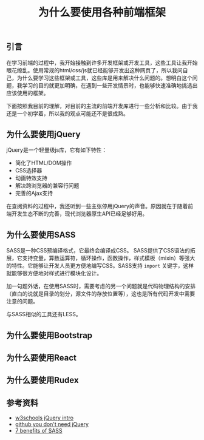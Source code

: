 #+BEGIN_COMMENT
.. title: 为什么要使用各种前端框架
.. slug: why-front-end-libraries
.. date: 2018-08-27 22:10:35 UTC+08:00
.. tags: draft, front-end, javascript, css, html
.. category: front-end
.. link:
.. description:
.. type: text
#+END_COMMENT

#+TITLE: 为什么要使用各种前端框架

** 引言
在学习前端的过程中，我开始接触到许多开发框架或开发工具，这些工具让我开始眼花缭乱。使用常规的html/css/js就已经能够开发出这种网页了，所以我问自己，为什么要学习这些框架或工具，这些库是用来解决什么问题的。想明白这个问题，我学习的目的就更加明确，在遇到一些开发情景时，也能够快速准确地挑选出应该使用的框架。

下面按照我目前的理解，对目前的主流的前端开发库进行一些分析和比较。由于我还是一个初学着，所以我的观点可能还不是很成熟。

** 为什么要使用jQuery
jQuery是一个轻量级js库，它有如下特性：
- 简化了HTML/DOM操作
- CSS选择器
- 动画特效支持
- 解决跨浏览器的兼容行问题
- 完善的Ajax支持

在查阅资料的过程中，我还听到一些主张停用jQuery的声音。原因就在于随着前端开发生态不断的完善，现代浏览器原生API已经足够好用。

** 为什么要使用SASS
SASS是一种CSS预编译格式，它最终会编译成CSS。
SASS提供了CSS语法的拓展，它支持变量，算数运算符，循环操作，函数操作，样式模板（mixin）等强大的特性。它能够让开发人员更方便地编写CSS。SASS支持 =import= 关键字，这样就能够很方便地对样式进行模块化设计。

加一句题外话，在使用SASS时，需要考虑的另一个问题就是代码物理结构的安排（直白的说就是目录的划分，源文件的存放位置等），这也是所有代码开发中需要注意的问题。

与SASS相似的工具还有LESS。

** 为什么要使用Bootstrap




** 为什么要使用React




** 为什么要使用Rudex



** 参考资料
- [[https://www.w3schools.com/jquery/jquery_intro.asp][w3schools jQuery intro]]
- [[https://github.com/nefe/You-Dont-Need-jQuery][github you don't need jQuery]]
- [[https://www.mugo.ca/Blog/7-benefits-of-using-SASS-over-conventional-CSS][7 benefits of SASS]]
